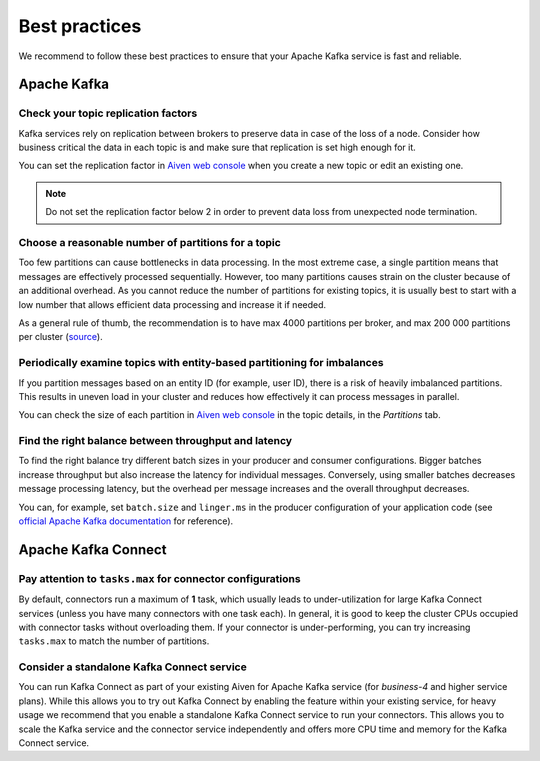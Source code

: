 Best practices
==============

We recommend to follow these best practices to ensure that your Apache Kafka service is fast and reliable.

Apache Kafka
-------------

Check your topic replication factors
~~~~~~~~~~~~~~~~~~~~~~~~~~~~~~~~~~~~

Kafka services rely on replication between brokers to preserve data in
case of the loss of a node. Consider how business critical the data in
each topic is and make sure that replication is set high enough for it.

You can set the replication factor in `Aiven web console <https://console.aiven.io/>`_ when you create a new topic or edit an existing one.

.. note:: Do not set the replication factor below 2 in order to prevent data loss from unexpected node termination.

Choose a reasonable number of partitions for a topic
~~~~~~~~~~~~~~~~~~~~~~~~~~~~~~~~~~~~~~~~~~~~~~~~~~~~

Too few partitions can cause bottlenecks in data processing. In the most
extreme case, a single partition means that messages are effectively
processed sequentially. However, too many partitions causes strain on
the cluster because of an additional overhead. As you cannot reduce the
number of partitions for existing topics, it is usually best to start
with a low number that allows efficient data processing and increase it
if needed.

As a general rule of thumb, the recommendation is to have max 4000
partitions per broker, and max 200 000 partitions per cluster (`source <https://blogs.apache.org/kafka/entry/apache-kafka-supports-more-partitions>`_).

Periodically examine topics with entity-based partitioning for imbalances
~~~~~~~~~~~~~~~~~~~~~~~~~~~~~~~~~~~~~~~~~~~~~~~~~~~~~~~~~~~~~~~~~~~~~~~~~

If you partition messages based on an entity ID (for example, user ID),
there is a risk of heavily imbalanced partitions. This results in uneven
load in your cluster and reduces how effectively it can process messages
in parallel.

You can check the size of each partition in `Aiven web console <https://console.aiven.io/>`_ in the topic details, in the *Partitions* tab.


Find the right balance between throughput and latency
~~~~~~~~~~~~~~~~~~~~~~~~~~~~~~~~~~~~~~~~~~~~~~~~~~~~~

To find the right balance try different batch sizes in your producer and consumer configurations. Bigger batches increase throughput but also increase the latency for individual messages. Conversely, using smaller batches decreases message processing latency, but the overhead per message increases and the overall throughput decreases.

You can, for example, set ``batch.size`` and
``linger.ms`` in the producer configuration of your application code (see `official Apache Kafka documentation <https://kafka.apache.org/documentation/>`_ for reference).

Apache Kafka Connect
--------------------

Pay attention to ``tasks.max`` for connector configurations
~~~~~~~~~~~~~~~~~~~~~~~~~~~~~~~~~~~~~~~~~~~~~~~~~~~~~~~~~~~~~

By default, connectors run a maximum of **1** task, which usually leads
to under-utilization for large Kafka Connect services (unless you have
many connectors with one task each). In general, it is good to keep the
cluster CPUs occupied with connector tasks without overloading them. If
your connector is under-performing, you can try increasing ``tasks.max``
to match the number of partitions.

Consider a standalone Kafka Connect service
~~~~~~~~~~~~~~~~~~~~~~~~~~~~~~~~~~~~~~~~~~~

You can run Kafka Connect as part of your existing Aiven for Apache
Kafka service (for *business-4* and higher service plans). While this
allows you to try out Kafka Connect by enabling the feature within your
existing service, for heavy usage we recommend that you enable a
standalone Kafka Connect service to run your connectors. This allows you
to scale the Kafka service and the connector service independently and
offers more CPU time and memory for the Kafka Connect service.

